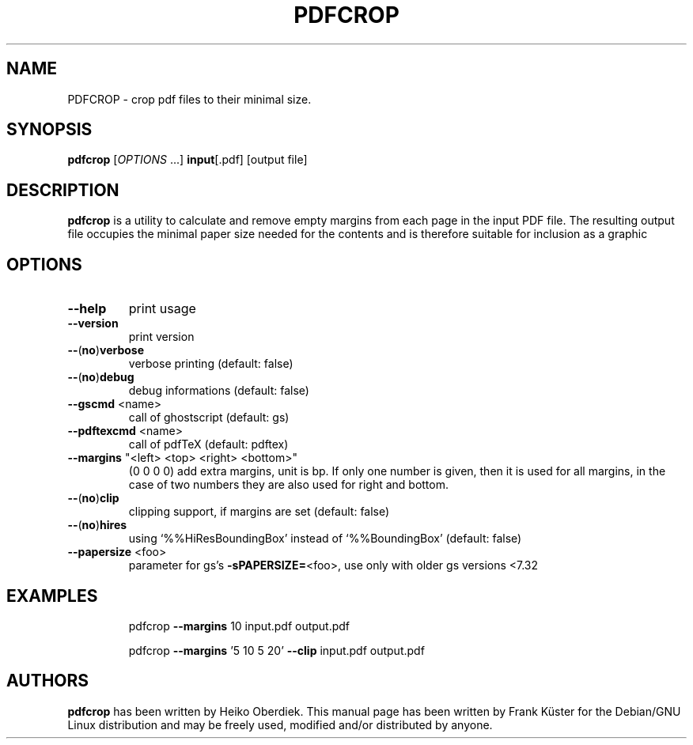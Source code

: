 .TH PDFCROP "1" "May 2006" "pdfcrop" "1.5, 2004/06/24 - Copyright (c) 2002, 2004 by Heiko Oberdiek"
.SH NAME
PDFCROP \- crop pdf files to their minimal size.
.SH SYNOPSIS
.B pdfcrop
[\fIOPTIONS\fR ...] \fBinput\fR[.pdf] [\FIoutput file\fR]
.SH DESCRIPTION
.B pdfcrop
is a utility to calculate and remove empty margins from each page in
the input PDF file.  The resulting output file occupies the minimal
paper size needed for the contents and is therefore suitable for
inclusion as a graphic
.SH OPTIONS
.TP
\fB\-\-help\fR
print usage
.TP
\fB\-\-version\fR
print version
.TP
\fB\-\-\fR(\fBno\fR)\fBverbose\fR
verbose printing                      (default: false)
.TP
\fB\-\-\fR(\fBno\fR)\fBdebug\fR
debug informations                    (default: false)
.TP
\fB\-\-gscmd\fR <name>
call of ghostscript                   (default: gs)
.TP
\fB\-\-pdftexcmd\fR <name>
call of pdfTeX                        (default: pdftex)
.TP
\fB\-\-margins\fR "<left> <top> <right> <bottom>"
(0 0 0 0)
add extra margins, unit is bp. If only one number is
given, then it is used for all margins, in the case
of two numbers they are also used for right and bottom.
.TP
\fB\-\-\fR(\fBno\fR)\fBclip
clipping support, if margins are set  (default: false)
.TP
\fB\-\-\fR(\fBno\fR)\fBhires
using `%%HiResBoundingBox' instead of `%%BoundingBox'   (default: false)
.TP
\fB\-\-papersize\fR <foo>
parameter for gs's \fB\-sPAPERSIZE=\fR<foo>,
use only with older gs versions <7.32
.SH EXAMPLES
.IP
pdfcrop \fB\-\-margins\fR 10 input.pdf output.pdf
.IP
pdfcrop \fB\-\-margins\fR '5 10 5 20' \fB\-\-clip\fR input.pdf output.pdf
.SH "AUTHORS"
.B pdfcrop
has been written by Heiko Oberdiek.  This manual page has been written
by Frank K\[:u]ster for the Debian/GNU Linux distribution and may be
freely used, modified and/or distributed by anyone.

